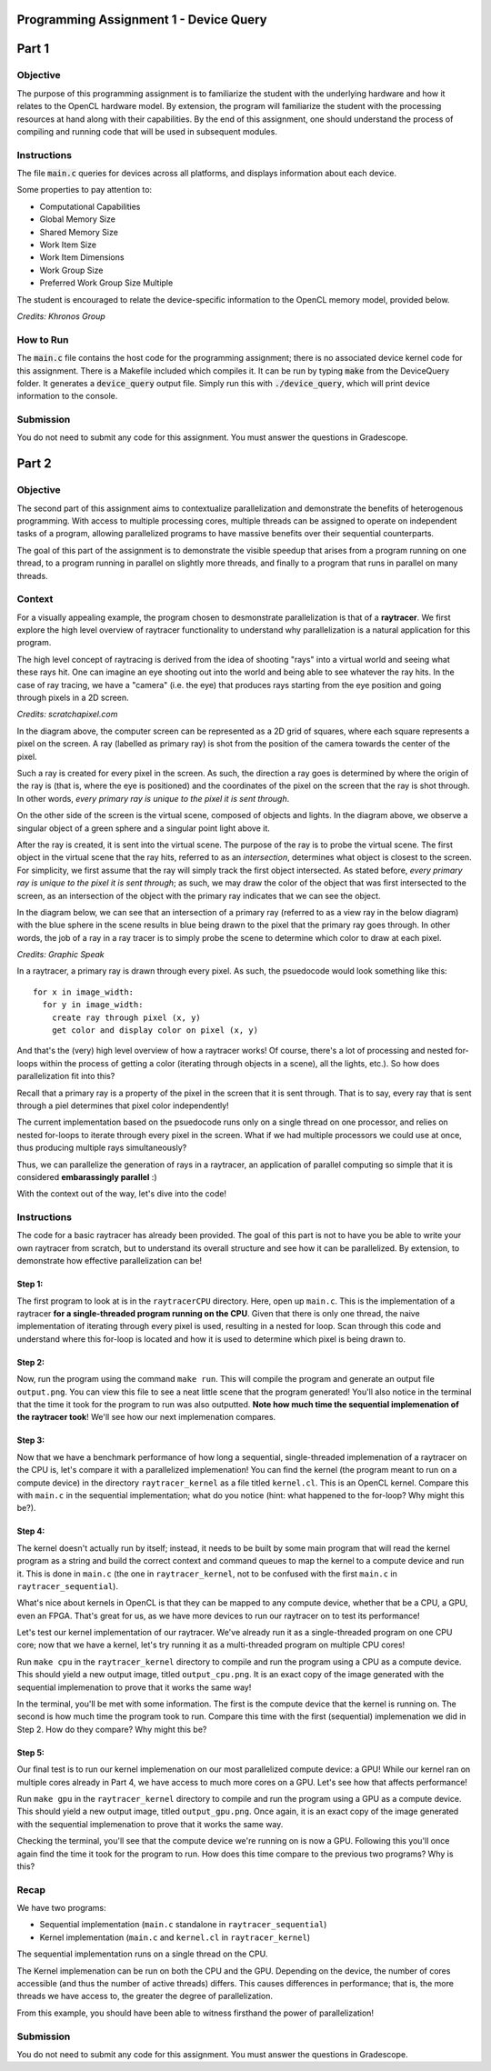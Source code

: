 =======================================
Programming Assignment 1 - Device Query
=======================================

======
Part 1
======

Objective
^^^^^^^^^
The purpose of this programming assignment is to familiarize the student with the underlying hardware and how it relates to the OpenCL hardware model.  By extension, the program will familiarize the student with the processing resources at hand along with their capabilities.  By the end of this assignment, one should understand the process of compiling and running code that will be used in subsequent modules.



Instructions
^^^^^^^^^^^^
The file :code:`main.c` queries for devices across all platforms, and displays information about each device.

Some properties to pay attention to:

* Computational Capabilities
* Global Memory Size
* Shared Memory Size
* Work Item Size
* Work Item Dimensions
* Work Group Size
* Preferred Work Group Size Multiple

The student is encouraged to relate the device-specific information to the OpenCL memory model, provided below.

.. image:: /image/memory_model.jpg
  :width: 400
  :alt: OpenCL Memory model

*Credits: Khronos Group*


How to Run
^^^^^^^^^^
The :code:`main.c` file contains the host code for the programming assignment; there is no associated device kernel code for this assignment. There is a Makefile included which compiles it. It can be run by typing :code:`make` from the DeviceQuery folder. It generates a :code:`device_query` output file.  Simply run this with :code:`./device_query`, which will print device information to the console.

Submission
^^^^^^^^^^
You do not need to submit any code for this assignment. You must answer the questions in Gradescope.

======
Part 2
======

Objective
^^^^^^^^^

The second part of this assignment aims to contextualize parallelization and demonstrate
the benefits of heterogenous programming.  With access to multiple processing cores, 
multiple threads can be assigned to operate on independent tasks of a program, 
allowing parallelized programs to have massive benefits over their sequential counterparts.

The goal of this part of the assignment is to demonstrate the visible speedup that 
arises from a program running on one thread, to a program running in parallel on slightly more 
threads, and finally to a program that runs in parallel on many threads.

Context 
^^^^^^^

For a visually appealing example, the program chosen to desmonstrate parallelization
is that of a **raytracer**.  We first explore the high level overview of raytracer functionality
to understand why parallelization is a natural application for this program.

The high level concept of raytracing is derived from the idea of shooting "rays" into 
a virtual world and seeing what these rays hit.  One can imagine an eye shooting out 
into the world and being able to see whatever the ray hits.  In the case of ray tracing,
we have a "camera" (i.e. the eye) that produces rays starting from the eye position and 
going through pixels in a 2D screen.

.. image:: /image/lightingnoshadow.gif
  :width: 400
  :alt: Raytracing Diagram

*Credits: scratchapixel.com*

In the diagram above, the computer screen can be represented as a 2D grid of squares,
where each square represents a pixel on the screen.  A ray (labelled as primary ray) 
is shot from the position of the camera towards the center of the pixel. 

Such a ray is created for every pixel in the screen.  As such, the direction a ray goes
is determined by where the origin of the ray is (that is, where the eye is positioned) and
the coordinates of the pixel on the screen that the ray is shot through.  In other words,
*every primary ray is unique to the pixel it is sent through*.

On the other side of the screen is the virtual scene, composed of objects and lights.  
In the diagram above, we observe a singular object of a green sphere and a singular 
point light above it.

After the ray is created, it is sent into the virtual scene.  The purpose of the ray is
to probe the virtual scene.  The first object in the virtual scene that the ray 
hits, referred to as an *intersection*, determines what object is closest to the 
screen.  For simplicity, we first assume that the ray will simply track the first
object intersected.  As stated before, *every primary ray is unique to the pixel it is sent through*;
as such, we may draw the color of the object that was first intersected to the screen,
as an intersection of the object with the primary ray indicates that we can see the object.

In the diagram below, we can see that an intersection of a primary ray (referred to as a view ray in the below diagram) with the 
blue sphere in the scene results in blue being drawn to the pixel that the primary
ray goes through.  In other words, the job of a ray in a ray tracer is to simply probe
the scene to determine which color to draw at each pixel.

.. image:: /image/raytracerimage2.png
  :width: 400
  :alt: Raytracing Diagram

*Credits: Graphic Speak*

In a raytracer, a primary ray is drawn through every pixel.  As such, the psuedocode 
would look something like this:

::

  for x in image_width:
    for y in image_width:
      create ray through pixel (x, y)
      get color and display color on pixel (x, y)
  

And that's the (very) high level overview of how a raytracer works! 
Of course, there's a lot of processing and nested for-loops within
the process of getting a color (iterating through objects in a scene), 
all the lights, etc.).  So how does parallelization
fit into this?

Recall that a primary ray is a property of the pixel in the screen that it is sent through.
That is to say, every ray that is sent through a piel determines that pixel color independently!

The current implementation based on the psuedocode runs only on a single thread 
on one processor, and relies on nested for-loops to iterate through
every pixel in the screen.  What if we had multiple processors we could
use at once, thus producing multiple rays simultaneously?  

Thus, we can parallelize the generation of rays in a raytracer, an application of 
parallel computing so simple that it is considered **embarassingly parallel** :)

With the context out of the way, let's dive into the code!

Instructions
^^^^^^^^^^^^

The code for a basic raytracer has already been provided.  The goal of this part
is not to have you be able to write your own raytracer from scratch, but to understand
its overall structure and see how it can be parallelized.  By extension, to demonstrate
how effective parallelization can be!

Step 1:
+++++++

The first program to look at is in the ``raytracerCPU`` directory.  Here, open up
``main.c``.  This is the implementation of a raytracer **for a single-threaded program
running on the CPU**.  Given that there is only one thread, the naive implementation of 
iterating through every pixel is used, resulting in a nested for loop.  Scan through this
code and understand where this for-loop is located and how it is used to determine
which pixel is being drawn to.

Step 2:
+++++++

Now, run the program using the command ``make run``.  This will compile the program
and generate an output file ``output.png``.  You can view this file to see a neat
little scene that the program generated!  You'll also notice in the terminal that 
the time it took for the program to run was also outputted.  **Note how much time the
sequential implemenation of the raytracer took**!  We'll see how our next implemenation
compares.

.. image:: /image/singlethreadedsequential.png
  :width: 400
  :alt: Single Threaded Sequential Implementation Diagram

Step 3:
+++++++
Now that we have a benchmark performance of how long a sequential, single-threaded
implemenation of a raytracer on the CPU is, let's compare it with a parallelized 
implemenation!  You can find the kernel (the program meant to run on a compute device)
in the directory ``raytracer_kernel`` as a file titled ``kernel.cl``.  This is an 
OpenCL kernel.  Compare this with ``main.c`` in the sequential implementation; 
what do you notice (hint: what happened to the for-loop? Why might this be?).

Step 4:
+++++++
The kernel doesn't actually run by itself; instead, it needs to be built by 
some main program that will read the kernel program as a string and build
the correct context and command queues to map the kernel to a compute device
and run it.  This is done in ``main.c`` (the one in ``raytracer_kernel``, not to
be confused with the first ``main.c`` in ``raytracer_sequential``).

What's nice about kernels in OpenCL is that they can be mapped to any compute device,
whether that be a CPU, a GPU, even an FPGA.  That's great for us, as we have more
devices to run our raytracer on to test its performance!

Let's test our kernel implementation of our raytracer.  We've already run it as 
a single-threaded program on one CPU core; now that we have a kernel, let's try
running it as a multi-threaded program on multiple CPU cores!

Run ``make cpu`` in the ``raytracer_kernel`` directory to compile and run the program
using a CPU as a compute device.  This should yield a new output image, titled ``output_cpu.png``.
It is an exact copy of the image generated with the sequential implemenation to prove that
it works the same way!

In the terminal, you'll be met with some information.  The first is the compute device
that the kernel is running on.  The second is how much time the program took to run.
Compare this time with the first (sequential) implemenation we did in Step 2.
How do they compare?  Why might this be?

.. image:: /image/multithreadedCPUkernel.png
  :width: 400
  :alt: Multithreaded Kernel on CPU Diagram

Step 5:
+++++++
Our final test is to run our kernel implemenation on our most parallelized compute 
device: a GPU!  While our kernel ran on multiple cores already in Part 4, we have access
to much more cores on a GPU.  Let's see how that affects performance!

Run ``make gpu`` in the ``raytracer_kernel`` directory to compile and run the program
using a GPU as a compute device.  This should yield a new output image, titled ``output_gpu.png``.
Once again, it is an exact copy of the image generated with the sequential implemenation to prove that
it works the same way.

Checking the terminal, you'll see that the compute device we're running on is now a GPU.  
Following this you'll once again find the time it took for the program to run.  How does
this time compare to the previous two programs?  Why is this?


.. image:: /image/multithreadedGPUkernel.png
  :width: 400
  :alt: Multithreaded Kernel on GPU Diagram

Recap
^^^^^

We have two programs:

* Sequential implementation (``main.c`` standalone in ``raytracer_sequential``)
* Kernel implementation (``main.c`` and ``kernel.cl`` in ``raytracer_kernel``)

The sequential implementation runs on a single thread on the CPU.

The Kernel implemenation can be run on both the CPU and the GPU.  Depending on the device,
the number of cores accessible (and thus the number of active threads) differs.  
This causes differences in performance; that is, the more threads we have access to, 
the greater the degree of parallelization.

From this example, you should have been able to witness firsthand the power of parallelization!

Submission
^^^^^^^^^^
You do not need to submit any code for this assignment.  You must answer the questions
in Gradescope.




